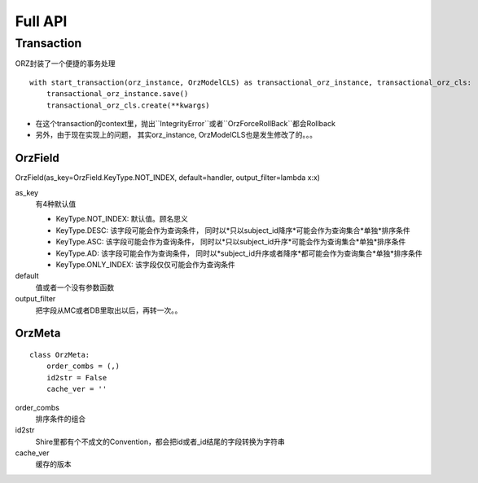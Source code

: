 Full API
============

Transaction
^^^^^^^^^^^

ORZ封装了一个便捷的事务处理

::

    with start_transaction(orz_instance, OrzModelCLS) as transactional_orz_instance, transactional_orz_cls:
        transactional_orz_instance.save()
        transactional_orz_cls.create(**kwargs)

-  在这个transaction的context里，抛出``IntegrityError``或者``OrzForceRollBack``都会Rollback
-  另外，由于现在实现上的问题， 其实orz\_instance,
   OrzModelCLS也是发生修改了的。。。


OrzField
''''''''

OrzField(as\_key=OrzField.KeyType.NOT\_INDEX, default=handler, output\_filter=lambda x:x)


as\_key
    有4种默认值

    -  KeyType.NOT\_INDEX: 默认值。顾名思义
    -  KeyType.DESC: 该字段可能会作为查询条件，
       同时以*只以subject\_id降序*可能会作为查询集合*单独*排序条件
    -  KeyType.ASC: 该字段可能会作为查询条件，
       同时以*只以subject\_id升序*可能会作为查询集合*单独*排序条件
    -  KeyType.AD: 该字段可能会作为查询条件，
       同时以*subject\_id升序或者降序*都可能会作为查询集合*单独*排序条件
    -  KeyType.ONLY\_INDEX: 该字段仅仅可能会作为查询条件

default
    值或者一个没有参数函数

output\_filter
    把字段从MC或者DB里取出以后，再转一次。。

OrzMeta
'''''''

::

    class OrzMeta:
        order_combs = (,)
        id2str = False
        cache_ver = ''

order\_combs
    排序条件的组合

id2str
    Shire里都有个不成文的Convention，都会把id或者\_id结尾的字段转换为字符串

cache\_ver
    缓存的版本

